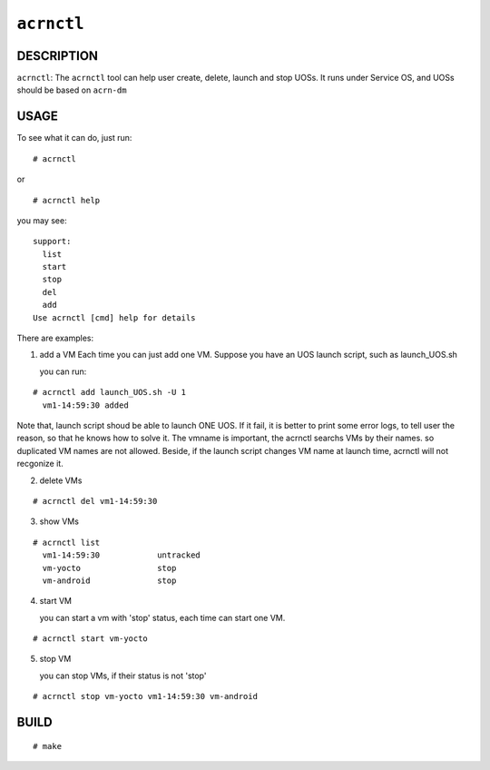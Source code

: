 ``acrnctl``
===========


DESCRIPTION
___________

``acrnctl``: The ``acrnctl`` tool can help user create, delete, launch and stop UOSs.
It runs under Service OS, and UOSs should be based on ``acrn-dm`` 


USAGE
_____

To see what it can do, just run:

::

# acrnctl


or

::

# acrnctl help

you may see:

::

  support:
    list
    start
    stop
    del
    add
  Use acrnctl [cmd] help for details

There are examples:

(1) add a VM
    Each time you can just add one VM. Suppose you have an UOS
    launch script, such as launch_UOS.sh

    you can run:

::

  # acrnctl add launch_UOS.sh -U 1
    vm1-14:59:30 added

Note that, launch script shoud be able to launch ONE UOS. If
it fail, it is better to print some error logs, to tell user
the reason, so that he knows how to solve it.
The vmname is important, the acrnctl searchs VMs by their
names. so duplicated VM names are not allowed. Beside, if the
launch script changes VM name at launch time, acrnctl will
not recgonize it.

(2) delete VMs

::

  # acrnctl del vm1-14:59:30

(3) show VMs

::

  # acrnctl list
    vm1-14:59:30            untracked
    vm-yocto                stop
    vm-android              stop

(4) start VM

    you can start a vm with 'stop' status, each time can start
    one VM.

::

  # acrnctl start vm-yocto

(5) stop VM

    you can stop VMs, if their status is not 'stop'

::

  # acrnctl stop vm-yocto vm1-14:59:30 vm-android

BUILD
_____

::

  # make
